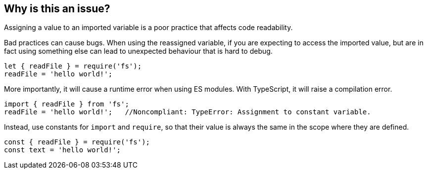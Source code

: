 == Why is this an issue?

Assigning a value to an imported variable is a poor practice that affects code readability.

Bad practices can cause bugs. When using the reassigned variable, if you are expecting to access the imported value, but are in fact using something else can lead to unexpected behaviour that is hard to debug.

[source,javascript]
----
let { readFile } = require('fs');
readFile = 'hello world!';
----

More importantly, it will cause a runtime error when using ES modules. With TypeScript, it will raise a compilation error.

[source,javascript]
----
import { readFile } from 'fs';
readFile = 'hello world!';   //Noncompliant: TypeError: Assignment to constant variable.
----

Instead, use constants for `import` and `require`, so that their value is always the same in the scope where they are defined.

[source,javascript]
----
const { readFile } = require('fs');
const text = 'hello world!';
----

//=== How does this work?

//=== Pitfalls

//=== Going the extra mile


//== Resources
//=== Documentation
//=== Articles & blog posts
//=== Conference presentations
//=== Standards
